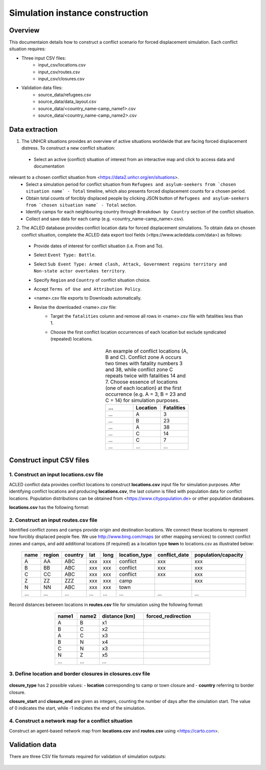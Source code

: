 Simulation instance construction
================================


Overview
--------

This documentaion details how to construct a conflict scenario for forced displacement simulation. Each conflict situation requires:

- Three input CSV files:
   - input_csv/locations.csv
   - input_csv/routes.csv
   - input_csv/closures.csv
   
- Validation data files:
    - source_data/refugees.csv
    - source_data/data_layout.csv
    - source_data/<country_name-camp_name1>.csv
    - source_data/<country_name-camp_name2>.csv


Data extraction
---------------

1. The UNHCR situations provides an overview of active situations worldwide that are facing forced displacement distress. To construct a new conflict situation:
  - Select an active (conflict) situation of interest from an interactive map and click to access data and documentation 
relevant to a chosen conflict situation from <https://data2.unhcr.org/en/situations>.
  - Select a simulation period for conflict situation from ``Refugees and asylum-seekers from `chosen situation name` - Total`` timeline, which also presents forced displacement counts for a chosen period.
  - Obtain total counts of forcibly displaced people by clicking JSON button of ``Refugees and asylum-seekers from `chosen situation name` - Total`` section. 
  - Identify camps for each neighbouring country through ``Breakdown by Country`` section of the conflict situation.
  - Collect and save data for each camp (e.g. <country_name-camp_name>.csv).
  
2. The ACLED database provides conflict location data for forced displacement simulations. To obtain data on chosen conflict situation, complete the ACLED data export tool fields (<ttps://www.acleddata.com/data>) as follows:
  - Provide dates of interest for conflict situation (i.e. From and To).
  - Select ``Event Type: Battle``.
  - Select ``Sub Event Type: Armed clash, Attack, Government regains territory and Non-state actor overtakes territory``.
  - Specify ``Region`` and ``Country`` of conflict situation choice.
  - Accept ``Terms of Use and Attribution Policy``.
  - <name>.csv file exports to Downloads automatically.
  - Revise the downloaded <name>.csv file:
     - Target the ``fatalities`` column and remove all rows in <name>.csv file with fatalities less than 1.
     - Choose the first conflict location occurrences of each location but exclude syndicated (repeated) locations.

        .. list-table:: An example of conflict locations (A, B and C). Conflict zone A occurs two times
                        with fatality numbers 3 and 38, while conflict zone C repeats twice with fatalities 14 and
                        7. Choose essence of locations (one of each location) at the first occurrence (e.g. A = 3, B = 23 and       
                        C = 14) for simulation purposes.
           :widths: 10 10 10
           :header-rows: 1
           :align: center
           
           * - ...
             - Location
             - Fatalities
           * - ...
             - A
             - 3
           * - ...
             - B
             - 23
           * - ...
             - A
             - 38
           * - ...
             - C
             - 14
           * - ...
             - C
             - 7
           * - ...
             - ...
             - ...
             


Construct input CSV files
-------------------------

1. Construct an input **locations.csv** file
~~~~~~~~~~~~~~~~~~~~~~~~~~~~~~~~~~~~~~~~~~~~
ACLED conflict data provides conflict locations to construct **locations.csv** input file for simulation purposes. After identifying conflict locations and producing **locations.csv**, the last column is filled with population data for conflict locations. Population distributions can be obtained from <https://www.citypopulation.de> or other population databases.

**locations.csv** has the following format:

   .. list-table:: Input camp names (i.e. destination locations) and their capacity into **locations.csv** file. Camp     
                   capacity is the highest number of forced migrants for each camp and obtained from individual camp CSV    
                   files that we set in **locations.csv.
      :widths: 10 10 10 5 5 20 20 30
      :header-rows: 1
      :align: center
           
           * - name
             - region
             - country 
             - lat
             - long 
             - location_type 
             - conflict_date 
             - population/capacity
           * - A
             - AA 
             - ABC 
             - xxx 
             - xxx 
             - conflict  
             - xxx      
             - xxx 
           * - B
             - BB 
             - ABC 
             - xxx 
             - xxx 
             - conflict  
             - xxx      
             - xxx 
           * - C
             - CC 
             - ABC 
             - xxx 
             - xxx 
             - conflict  
             - xxx      
             - xxx 
           * - ...
             - ...
             - ... 
             - ...
             - ... 
             - ...  
             - ...     
             - ...
             
             
2. Construct an input **routes.csv** file
~~~~~~~~~~~~~~~~~~~~~~~~~~~~~~~~~~~~~~~~~
Identified conflict zones and camps provide origin and destination locations. We connect these locations to represent how forcibly displaced people flee. We use http://www.bing.com/maps (or other mapping services) to connect conflict zones and camps, and add additional locations (if required) as a location type **town** to locations.csv as illustrated below:

        .. list-table:: 
           :widths: 10 10 10 5 5 20 20 30
           :header-rows: 1
           :align: center
           
           * - name
             - region
             - country 
             - lat
             - long 
             - location_type 
             - conflict_date 
             - population/capacity
           * - A
             - AA 
             - ABC 
             - xxx 
             - xxx 
             - conflict  
             - xxx      
             - xxx 
           * - B
             - BB 
             - ABC 
             - xxx 
             - xxx 
             - conflict  
             - xxx      
             - xxx 
           * - C
             - CC 
             - ABC 
             - xxx 
             - xxx 
             - conflict  
             - xxx      
             - xxx 
           * - Z
             - ZZ 
             - ZZZ 
             - xxx 
             - xxx 
             - camp  
             -       
             - xxx 
           * - N
             - NN 
             - ABC 
             - xxx 
             - xxx 
             - town  
             -       
             - 
           * - ...
             - ...
             - ... 
             - ...
             - ... 
             - ...  
             - ...     
             - ...
          

Record distances between locations in **routes.csv** file for simulation using the following format:

        .. list-table:: 
           :widths: 10 10 20 30
           :header-rows: 1
           :align: center
           
           * - name1
             - name2
             - distance [km]
             - forced_redirection
           * - A
             - B
             - x1
             -
           * - B
             - C
             - x2
             -
           * - A
             - C
             - x3
             - 
           * - B
             - N
             - x4
             - 
           * - C
             - N
             - x3
             -
           * - N
             - Z
             - x5
             - 
           * - ...
             - ...
             - ...
             -

    .. note: **forced_redirection** refers to redirection from source location (can be town or camp) to destination location     
             (mainly camp) and source location indicated as forwarding_hub. The value of 0 indicates no redirection, 1  
             indicates redirection (from name2) to name1and 2 corresponds to redirection (from name1) to name2.


3. Define location and border closures in **closures.csv** file
~~~~~~~~~~~~~~~~~~~~~~~~~~~~~~~~~~~~~~~~~~~~~~~~~~~~~~~~~~~~~~~

    .. list-table:: We identify location or border closure events and document them in **closures.csv** file
       :widths: 20 10 10 30 30
       :headers-rows: 1
       :align: center
       
       * - closure_type
         - name1
         - name2 
         - closure_start = 0 
         - closure_end = -1
       * - location
         - A
         - B
         - xxx
         - xxx
       * - country
         - ABC
         - ZZZ
         - xxx
         - xxx 
       * - ...
         - ...
         - ...
         - ...
         - ...
      
      
**closure_type** has 2 possible values: 
- **location** corresponding to camp or town closure and 
- **country** referring to border closure. 

**closure_start** and **closure_end** are given as integers, counting the number of days after the simulation start. The value of 0 indicates the start, while -1 indicates the end of the simulation.


4. Construct a network map for a conflict situation
~~~~~~~~~~~~~~~~~~~~~~~~~~~~~~~~~~~~~~~~~~~~~~~~~~~
Construct an agent-based network map from **locations.csv** and **routes.csv** using <https://carto.com>.

    .. image:: images/network.png
       :width: 300
       :align: center



Validation data
---------------

There are three CSV file formats required for validation of simulation outputs:

   .. list-table:: CSV file containing total forced migrant counts **forced_migrants.csv** comprises total counts of forcibly   
                   displaced people from ``Refugees and asylum-seekers from `chosen situation name` - Total`` JSON file and     
                   has the format as demonstrated:
      :widths: 20 10
      :headers-rows: 1
      :align: center
       
      * - ...
        - ...
      * - YYYY-MM-DD
        - xxx
      * - YYYY-MM-DD
        - xxx
      * - ...
        - ...
      
        
    .. list-table:: We obtain data for each camp using the format and label them as **country_name-camp_name.csv**.
       :widths: 20 10
       :headers-rows: 1
       :align: center
       
       * - ...
         - ...
       * - YYYY-MM-DD
         - xxx
       * - YYYY-MM-DD
         - xxx
       * - ...
         - ...
        
        
    .. list-table:: **data_layout.csv** contains camp names for each camp/destination locations.
       :widths: 20 10
       :headers-rows: 1
       :align: center
       
       * - Total
         - refugees.csv
       * - camp_name1
         - <country_name-camp_name1>.csv
       * - camp_name2
         - <country_name-camp_name2>.csv
       * - ...
         - ...
